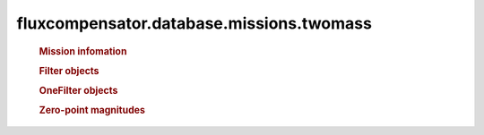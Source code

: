 ==============================================================
fluxcompensator.database.missions.twomass
==============================================================

   .. rubric:: Mission infomation
   .. autosummary::
   
       ~fluxcompensator.database.missions.twomass.diameter


   .. rubric:: Filter objects
   .. autosummary::
   
       ~fluxcompensator.database.missions.twomass.J_2MASS_FILTER
	   ~fluxcompensator.database.missions.twomass.J_2MASS_FILTER
	   ~fluxcompensator.database.missions.twomass.H_2MASS_FILTER
	   ~fluxcompensator.database.missions.twomass.K_2MASS_FILTER
 
   .. rubric:: OneFilter objects
   .. autosummary::
   
       ~fluxcompensator.database.missions.twomass.J_2MASS_FILTER_PLOT
	   ~fluxcompensator.database.missions.twomass.H_2MASS_FILTER_PLOT
	   ~fluxcompensator.database.missions.twomass.K_2MASS_FILTER_PLOT
 

   .. rubric:: Zero-point magnitudes
   .. autosummary::
   
       ~fluxcompensator.database.missions.twomass.J_2MASS_ZERO
	   ~fluxcompensator.database.missions.twomass.H_2MASS_ZERO
	   ~fluxcompensator.database.missions.twomass.K_2MASS_ZERO

